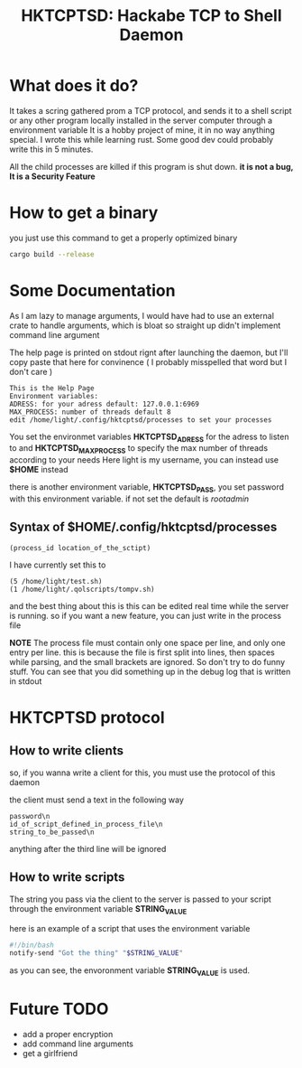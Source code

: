 #+title: HKTCPTSD: Hackabe TCP to Shell Daemon

* What does it do?
It takes a scring gathered prom a TCP protocol, and sends it to a shell script or any other program locally installed in the server computer through a environment variable
It is a hobby project of mine, it in no way anything special. I wrote this while learning rust. Some good dev could probably write this in 5 minutes.

All the child processes are killed if this program is shut down. *it is not a bug, It is a Security Feature*

* How to get a binary
you just use this command to get a properly optimized binary

#+begin_src bash
  cargo build --release
#+end_src

* Some Documentation
As I am lazy to manage arguments, I would have had to use an external crate to handle arguments, which is bloat so straight up didn't implement command line argument

The help page is printed on stdout rignt after launching the daemon, but I'll copy paste that here for convinence ( I probably misspelled that word but I don't care )

#+begin_example
This is the Help Page
Environment variables:
ADRESS: for your adress default: 127.0.0.1:6969
MAX_PROCESS: number of threads default 8
edit /home/light/.config/hktcptsd/processes to set your processes
#+end_example

You set the environmet variables *HKTCPTSD_ADRESS* for the adress to listen to and *HKTCPTSD_MAX_PROCESS* to specify the max number of threads according to your needs
Here light is my username, you can instead use *$HOME* instead

there is another environment variable, *HKTCPTSD_PASS*, you set password with this environment variable. if not set the default is /rootadmin/

** Syntax of $HOME/.config/hktcptsd/processes

#+begin_example
  (process_id location_of_the_sctipt)
#+end_example

I have currently set this to
#+begin_example
(5 /home/light/test.sh)
(1 /home/light/.qolscripts/tompv.sh)
#+end_example

and the best thing about this is this can be edited real time while the server is running. so if you want a new feature, you can just write in the process file


*NOTE* The process file must contain only one space per line, and only one entry per line. this is because the file is first split into lines, then spaces while parsing, and the small brackets are ignored. So don't try to do funny stuff. You can see that you did something up in the debug log that is written in stdout

* HKTCPTSD protocol
** How to write clients
so, if you wanna write a client for this, you must use the protocol of this daemon

the client must send a text in the following way 

#+begin_example
password\n
id_of_script_defined_in_process_file\n
string_to_be_passed\n
#+end_example
anything after the third line will be ignored

** How to write scripts
The string you pass via the client to the server is passed to your script through the environment variable *STRING_VALUE*

here is an example of a script that uses the environment variable
#+begin_src bash
#!/bin/bash
notify-send "Got the thing" "$STRING_VALUE"
#+end_src

as you can see, the envoronment variable  *STRING_VALUE* is used. 

* Future TODO
- add a proper encryption
- add command line arguments
- get a girlfriend
